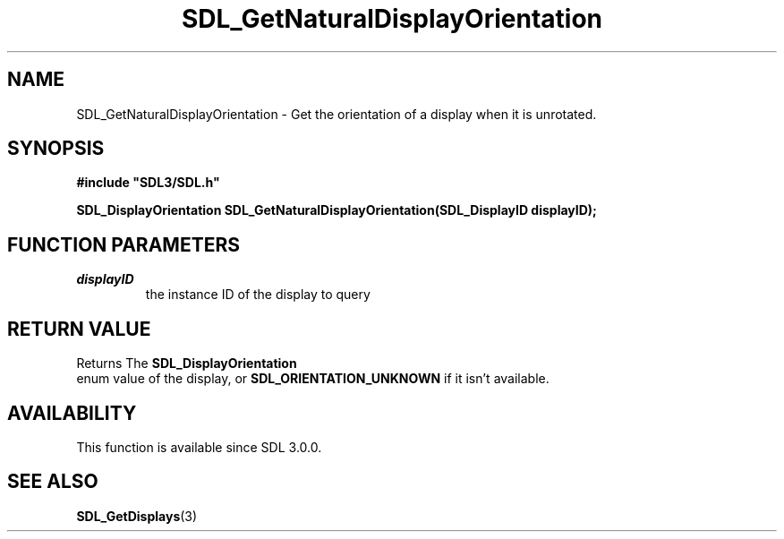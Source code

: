 .\" This manpage content is licensed under Creative Commons
.\"  Attribution 4.0 International (CC BY 4.0)
.\"   https://creativecommons.org/licenses/by/4.0/
.\" This manpage was generated from SDL's wiki page for SDL_GetNaturalDisplayOrientation:
.\"   https://wiki.libsdl.org/SDL_GetNaturalDisplayOrientation
.\" Generated with SDL/build-scripts/wikiheaders.pl
.\"  revision SDL-aba3038
.\" Please report issues in this manpage's content at:
.\"   https://github.com/libsdl-org/sdlwiki/issues/new
.\" Please report issues in the generation of this manpage from the wiki at:
.\"   https://github.com/libsdl-org/SDL/issues/new?title=Misgenerated%20manpage%20for%20SDL_GetNaturalDisplayOrientation
.\" SDL can be found at https://libsdl.org/
.de URL
\$2 \(laURL: \$1 \(ra\$3
..
.if \n[.g] .mso www.tmac
.TH SDL_GetNaturalDisplayOrientation 3 "SDL 3.0.0" "SDL" "SDL3 FUNCTIONS"
.SH NAME
SDL_GetNaturalDisplayOrientation \- Get the orientation of a display when it is unrotated\[char46]
.SH SYNOPSIS
.nf
.B #include \(dqSDL3/SDL.h\(dq
.PP
.BI "SDL_DisplayOrientation SDL_GetNaturalDisplayOrientation(SDL_DisplayID displayID);
.fi
.SH FUNCTION PARAMETERS
.TP
.I displayID
the instance ID of the display to query
.SH RETURN VALUE
Returns The 
.BR SDL_DisplayOrientation
 enum value of
the display, or 
.BR
.BR SDL_ORIENTATION_UNKNOWN
if it
isn't available\[char46]

.SH AVAILABILITY
This function is available since SDL 3\[char46]0\[char46]0\[char46]

.SH SEE ALSO
.BR SDL_GetDisplays (3)
